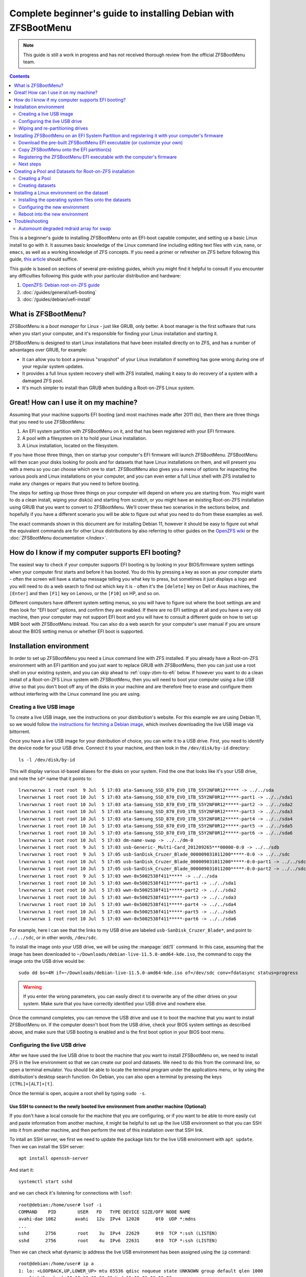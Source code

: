 Complete beginner's guide to installing Debian with ZFSBootMenu
===============================================================

.. note::

  This guide is still a work in progress and has not received thorough review from the official ZFSBootMenu team.

.. contents:: Contents
  :depth: 2
  :local:
  :backlinks: none

This is a beginner's guide to installing ZFSBootMenu onto an EFI-boot capable computer, and setting up a basic Linux
install to go with it. It assumes basic knowledge of the Linux command line including editing text files with ``vim``,
``nano``, or ``emacs``, as well as a working knowledge of ZFS concepts. If you need a primer or refresher on ZFS before
following this guide, `this article
<https://arstechnica.com/information-technology/2020/05/zfs-101-understanding-zfs-storage-and-performance/>`_
should suffice.

This guide is based on sections of several pre-existing guides, which you might find it helpful to consult if you
encounter any difficulties following this guide with your particular distribution and hardware:

1. `OpenZFS: Debian root-on-ZFS guide
   <https://openzfs.github.io/openzfs-docs/Getting%20Started/Debian/Debian%20Bullseye%20Root%20on%20ZFS.html>`_
2. :doc:`/guides/general/uefi-booting`
3. :doc:`/guides/debian/uefi-install`

What is ZFSBootMenu?
--------------------

ZFSBootMenu is a *boot manager* for Linux - just like GRUB, only better. A boot manager is the first software that runs
when you start your computer, and it's responsible for finding your Linux installation and starting it. 

ZFSBootMenu is designed to start Linux installations that have been installed directly on to ZFS, and has a number of
advantages over GRUB, for example:

* It can allow you to boot a previous "snapshot" of your Linux installation if something has gone wrong during one of
  your regular system updates.
* It provides a full linux system recovery shell with ZFS installed, making it easy to do recovery of a system with a
  damaged ZFS pool.
* It's much simpler to install than GRUB when building a Root-on-ZFS Linux system.

Great! How can I use it on my machine?
--------------------------------------

Assuming that your machine supports EFI booting (and most machines made after 2011 do), then there are three things that
you need to use ZFSBootMenu:

1. An EFI system partition with ZFSBootMenu on it, and that has been registered with your EFI firmware.
2. A pool with a filesystem on it to hold your Linux installation.
3. A Linux installation, located on the filesystem.

If you have those three things, then on startup your computer's EFI firmware will launch ZFSBootMenu. ZFSBootMenu will
then scan your disks looking for pools and for datasets that have Linux installations on them, and will present you with
a menu so you can choose which one to start. ZFSBootMenu also gives you a menu of options for inspecting the various
pools and Linux installations on your computer, and you can even enter a full Linux shell with ZFS installed to make any
changes or repairs that you need to before booting.

The steps for setting up those three things on your computer will depend on where you are starting from. You might want
to do a clean install, wiping your disk(s) and starting from scratch, or you might have an existing Root-on-ZFS
installation using GRUB that you want to convert to ZFSBootMenu. We'll cover these two scenarios in the sections below,
and hopefully if you have a different scenario you will be able to figure out what you need to do from these examples as
well.

The exact commands shown in this document are for installing Debian 11, however it should be easy to figure out what the
equivalent commands are for other Linux distributions by also referring to other guides on the
`OpenZFS wiki <https://openzfs.github.io/openzfs-docs/Getting%20Started/index.html>`_ or the
:doc:`ZFSBootMenu documentation </index>`.

How do I know if my computer supports EFI booting?
--------------------------------------------------

The easiest way to check if your computer supports EFI booting is by looking in your BIOS/firmware system settings when
your computer first starts and before it has booted. You do this by pressing a key as soon as your computer starts -
often the screen will have a startup message telling you what key to press, but sometimes it just displays a logo and
you will need to do a web search to find out which key it is - often it's the ``[delete]`` key on Dell or Asus machines,
the ``[Enter]`` and then ``[F1]`` key on Lenovo, or the ``[F10]`` on HP, and so on.

Different computers have different system setting menus, so you will have to figure out where the boot settings are and
then look for "EFI boot" options, and confirm they are enabled. If there are no EFI settings at all and you have a very
old machine, then your computer may not support EFI boot and you will have to consult a different guide on how to set up
MBR boot with ZFSBootMenu instead. You can also do a web search for your computer's user manual if you are unsure about
the BIOS setting menus or whether EFI boot is supported.

Installation environment
------------------------

In order to set up ZFSBootMenu you need a Linux command line with ZFS installed. If you already have a Root-on-ZFS
environment with an EFI partition and you just want to replace GRUB with ZFSBootMenu, then you can just use a root shell
on your existing system, and you can skip ahead to :ref:`copy-zbm-to-efi` below. If however you want to do a clean
install of a Root-on-ZFS Linux system with ZFSBootMenu, then you will need to boot your computer using a *live USB
drive* so that you don't boot off any of the disks in your machine and are therefore free to erase and configure them
without interfering with the Linux command line you are using.

Creating a live USB image
~~~~~~~~~~~~~~~~~~~~~~~~~

To create a live USB image, see the instructions on your distribution's website. For this example we are using Debian
11, so we would follow `the instructions for fetching a Debian image <https://www.debian.org/CD/live/>`_, which involves
downloading the live USB image via bittorrent.

Once you have a live USB image for your distribution of choice, you can write it to a USB drive. First, you need to
identify the device node for your USB drive. Connect it to your machine, and then look in the ``/dev/disk/by-id``
directory::

  ls -l /dev/disk/by-id

This will display various id-based aliases for the disks on your system. Find the one that looks like it's your USB
drive, and note the ``sd*`` name that it points to::

  lrwxrwxrwx 1 root root  9 Jul  5 17:03 ata-Samsung_SSD_870_EVO_1TB_S5Y2NF0R12***** -> ../../sda
  lrwxrwxrwx 1 root root 10 Jul  5 17:03 ata-Samsung_SSD_870_EVO_1TB_S5Y2NF0R12*****-part1 -> ../../sda1
  lrwxrwxrwx 1 root root 10 Jul  5 17:03 ata-Samsung_SSD_870_EVO_1TB_S5Y2NF0R12*****-part2 -> ../../sda2
  lrwxrwxrwx 1 root root 10 Jul  5 17:03 ata-Samsung_SSD_870_EVO_1TB_S5Y2NF0R12*****-part3 -> ../../sda3
  lrwxrwxrwx 1 root root 10 Jul  5 17:03 ata-Samsung_SSD_870_EVO_1TB_S5Y2NF0R12*****-part4 -> ../../sda4
  lrwxrwxrwx 1 root root 10 Jul  5 17:03 ata-Samsung_SSD_870_EVO_1TB_S5Y2NF0R12*****-part5 -> ../../sda5
  lrwxrwxrwx 1 root root 10 Jul  5 17:03 ata-Samsung_SSD_870_EVO_1TB_S5Y2NF0R12*****-part6 -> ../../sda6
  lrwxrwxrwx 1 root root 10 Jul  5 17:03 dm-name-swap -> ../../dm-0
  lrwxrwxrwx 1 root root  9 Jul  5 17:03 usb-Generic-_Multi-Card_201209265***00000-0:0 -> ../../sdb
  lrwxrwxrwx 1 root root  9 Jul  5 17:05 usb-SanDisk_Cruzer_Blade_000009031011200*****-0:0 -> ../../sdc
  lrwxrwxrwx 1 root root 10 Jul  5 17:05 usb-SanDisk_Cruzer_Blade_000009031011200*****-0:0-part1 -> ../../sdc1
  lrwxrwxrwx 1 root root 10 Jul  5 17:05 usb-SanDisk_Cruzer_Blade_000009031011200*****-0:0-part2 -> ../../sdc2
  lrwxrwxrwx 1 root root  9 Jul  5 17:03 wwn-0x5002538f411***** -> ../../sda
  lrwxrwxrwx 1 root root 10 Jul  5 17:03 wwn-0x5002538f411*****-part1 -> ../../sda1
  lrwxrwxrwx 1 root root 10 Jul  5 17:03 wwn-0x5002538f411*****-part2 -> ../../sda2
  lrwxrwxrwx 1 root root 10 Jul  5 17:03 wwn-0x5002538f411*****-part3 -> ../../sda3
  lrwxrwxrwx 1 root root 10 Jul  5 17:03 wwn-0x5002538f411*****-part4 -> ../../sda4
  lrwxrwxrwx 1 root root 10 Jul  5 17:03 wwn-0x5002538f411*****-part5 -> ../../sda5
  lrwxrwxrwx 1 root root 10 Jul  5 17:03 wwn-0x5002538f411*****-part6 -> ../../sda6

For example, here I can see that the links to my USB drive are labeled ``usb-SanDisk_Cruzer_Blade*``, and point to
``../../sdc``, or in other words, ``/dev/sdc``.

To install the image onto your USB drive, we will be using the :manpage:`dd(1)` command. In this case, assuming that
the image has been downloaded to ``~/Downloads/debian-live-11.5.0-amd64-kde.iso``, the command to copy the image onto
the USB drive would be::

  sudo dd bs=4M if=~/Downloads/debian-live-11.5.0-amd64-kde.iso of=/dev/sdc conv=fdatasync status=progress

.. warning::

  If you enter the wrong parameters, you can easily direct it to overwrite any of the other drives on your system. Make
  sure that you have correctly identified your USB drive and nowhere else.

Once the command completes, you can remove the USB drive and use it to boot the machine that you want to install
ZFSBootMenu on. If the computer doesn't boot from the USB drive, check your BIOS system settings as described above, and
make sure that USB booting is enabled and is the first boot option in your BIOS boot menu.

.. _config-live-usb:

Configuring the live USB drive
~~~~~~~~~~~~~~~~~~~~~~~~~~~~~~

After we have used the live USB drive to boot the machine that you want to install ZFSBootMenu on, we need to install
ZFS in the live environment so that we can create our pool and datasets. We need to do this from the command line, so
open a terminal emulator. You should be able to locate the terminal program under the applications menu, or by using the
distribution's desktop search function. On Debian, you can also open a terminal by pressing the keys
``[CTRL]+[ALT]+[t]``.

Once the termial is open, acquire a root shell by typing ``sudo -s``.

Use SSH to connect to the newly booted live environment from another machine (Optional)
^^^^^^^^^^^^^^^^^^^^^^^^^^^^^^^^^^^^^^^^^^^^^^^^^^^^^^^^^^^^^^^^^^^^^^^^^^^^^^^^^^^^^^^

If you don't have a local console for the machine that you are configuring, or if you want to be able to more easily cut
and paste information from another machine, it might be helpful to set up the live USB environment so that you can SSH
into it from another machine, and then perform the rest of this installation over that SSH link.

To intall an SSH server, we first we need to update the package lists for the live USB environment with ``apt update``.
Then we can install the SSH server::

  apt install openssh-server

And start it::

  systemctl start sshd

and we can check it's listening for connections with ``lsof``::

  root@debian:/home/user# lsof -i
  COMMAND    PID        USER   FD   TYPE DEVICE SIZE/OFF NODE NAME
  avahi-dae 1062       avahi   12u  IPv4  12020      0t0  UDP *:mdns
  ...
  sshd      2756        root    3u  IPv4  22629      0t0  TCP *:ssh (LISTEN)
  sshd      2756        root    4u  IPv6  22631      0t0  TCP *:ssh (LISTEN)

Then we can check what dynamic ip address the live USB environment has been assigned using the ``ip`` command::

  root@debian:/home/user# ip a
  1: lo: <LOOPBACK,UP,LOWER_UP> mtu 65536 qdisc noqueue state UNKNOWN group default qlen 1000
      link/loopback 00:00:00:00:00:00 brd 00:00:00:00:00:00
      inet 127.0.0.1/8 scope host lo
         valid_lft forever preferred_lft forever
      inet6 ::1/128 scope host 
         valid_lft forever preferred_lft forever
  2: ens2f0: <NO-CARRIER,BROADCAST,MULTICAST,UP> mtu 1500 qdisc mq state DOWN group default qlen 1000
      link/ether 3c:a8:2a:e4:a5:68 brd ff:ff:ff:ff:ff:ff
      altname enp2s0f0
  3: ens2f1: <NO-CARRIER,BROADCAST,MULTICAST,UP> mtu 1500 qdisc mq state DOWN group default qlen 1000
      link/ether 3c:a8:2a:e4:a5:69 brd ff:ff:ff:ff:ff:ff
      altname enp2s0f1
  4: ens2f2: <NO-CARRIER,BROADCAST,MULTICAST,UP> mtu 1500 qdisc mq state DOWN group default qlen 1000
      link/ether 3c:a8:2a:e4:a5:6a brd ff:ff:ff:ff:ff:ff
      altname enp2s0f2
  5: ens2f3: <NO-CARRIER,BROADCAST,MULTICAST,UP> mtu 1500 qdisc mq state DOWN group default qlen 1000
      link/ether 3c:a8:2a:e4:a5:6b brd ff:ff:ff:ff:ff:ff
      altname enp2s0f3
  6: eno1: <BROADCAST,MULTICAST,UP,LOWER_UP> mtu 1500 qdisc pfifo_fast state UP group default qlen 1000
      link/ether 4c:cc:6a:32:40:00 brd ff:ff:ff:ff:ff:ff
      altname enp0s31f6
      inet 10.0.0.192/24 brd 10.0.0.255 scope global dynamic noprefixroute eno1
         valid_lft 358sec preferred_lft 358sec
      inet6 fe80::fc9d:432b:ed59:f633/64 scope link noprefixroute 
         valid_lft forever preferred_lft forever

Here we can see that on our test machine, entry number 6 in the interface list has been assigned an inet address of
``10.0.0.192`` which we can use to connect from another machine via ssh.

On the Debian Bullseye live USB we are using for these examples, the username for the ssh connection is ``user`` and the
password is ``live``. Use the ip address of the live environment, along with this username and password to ssh from
another machine back into the machine that you are installing ZFSBootMenu on. Once you have connected, you then need to
run ``sudo -s`` again to switch to the root user in the ssh session.

.. _install-zfs-debootstrap:

Install ZFS and Debootstrap in the live environment
^^^^^^^^^^^^^^^^^^^^^^^^^^^^^^^^^^^^^^^^^^^^^^^^^^^

Before we install ZFS, we can optionally edit the live environment's package sources to ensure that we get the latest
stable version of ZFS. Since we are using Debian 11, we're going to add the ``backports`` repository so that we can get
ZFS 2.1.5. To enable this, edit the file ``/etc/apt/sources.list`` to contain only the followng lines::

  deb http://deb.debian.org/debian/ bullseye main contrib
  deb http://deb.debian.org/debian/ bullseye-backports main contrib

Then update package lists::

  apt update

If you are using a live USB that has a GNOME desktop, then you need to prevent automounting of the filesystems we are
going to be working on. This command needs to be run from that desktop, and can't be run over ssh (unless you have also
set up X11 forwarding, which we won't cover in this guide)::

  gsettings set org.gnome.desktop.media-handling automount false

The command should return silently without any error message if run from the live USB terminal application.

Now we are ready to install ZFS and the other utilities we are going to need. On Debian, we do this with apt, and use
the ``-t`` flag to specify the backports repository::

  apt install -t bullseye-backports --yes debootstrap gdisk zfsutils-linux

You can ignore any error messages about ``invoke-rc.d: policy-rc.d denied execution of start`` or
``/usr/sbin/policy-rc.d returned 101, not running 'start zfs-zed.service'``, as these are not important for the live USB
environment.

.. note::

  live USB drives do not save any configuration changes. If at any time you reboot or shut down your computer during
  this installation process, you will need to re-do the steps in this section (:ref:`config-live-usb`) every time once
  your machine has booted into the live environment. Don't worry if you forget though - you will notice immediately when
  the commands you need to run are missing!

Now that we are in a live environment with ZFS and the other tools we need installed, we can start configuring the
drives in your machine. If your drives are already correctly configured and you just want to install ZFSBootMenu into
your existing EFI partition(s), then you should skip ahead to :ref:`installing-zbm` below. Otherwise, if you want to do
a clean install of both ZFSBootMenu and a ZFS-on-Root Linux installation, then you need to wipe the disks to remove any
existing configuraton and then re-partition them, as outlined next in :ref:`partitioning-drives`.

.. _partitioning-drives:

Wiping and re-partitioning drives
~~~~~~~~~~~~~~~~~~~~~~~~~~~~~~~~~

.. danger::

  This will overwrite everything on the drives! Make sure there is no data on them that you want to keep!

The pool for your root dataset can be as simple or as complex as you like. Presumably anyone reading this guide is doing
so because they are already familiar with ZFS and would now like to "ZFS all the things" by putting their root
filesystem on ZFS and using ZFSBootMenu to take full advantage of its capabilites for snapshots, rollbacks, and clones.
This means that you may already have a clear vision for how you would like to partition your various storage devices and
arrange them into VDEVs and allocate cache, log, and special devices. This section of the guide shows how to set up a
single-mirror pool while leaving some space for swap, but don't be restricted by this - if you know what you would like
your pool to look like on your particular hardware, then go for it - feel free to modify the commands below to suit your
particular environment.

For this test machine we would like to use a 512MiB EFI partition. Also this machine has 32 GiB of RAM, and we would
therefore like to reserve 64 GiB (i.e. 65536 MiB) of each disk for use as mirrored swap. We would also like to follow
the ZFS convention of leaving another 8 MiB free at the end of each disk to allow for any size difference when replacing
a failed drive with an obstentiably "same sized" one that turns out not to be quite exactly the same size after all.
Apart from these 65544 MiB and the 512 MiB we used for the EFI partitions, we would like to use the entire rest of each
disk for our zpool.

We are going to clear both disks, then create all the partitions we will need before installing anything onto them.
Doing things in this order is important - if any partitions of the disks already had mounted filesystems on them when we
created a new partition, then the kernel would be unable to re-load the partition table into memory and things would get
confusing very quickly!

Creating aliases for the disks
^^^^^^^^^^^^^^^^^^^^^^^^^^^^^^

The first thing to do is to identify your drives and set up some shorthand names for them that we can use to save on
typing. Because we are going to be using ZFS, we want to work with drive IDs and GPT partition labels rather than drive
letters like ``/dev/sda``, because IDs and partition labels are consistent across reboots, and when used correctly can
make it much easier to identify which physical drive you need to replace if one fails. 

List the IDs of the drives on your machine::

  ls -l /dev/disk/by-id

This will show a list of ID aliases for your drives. Here is some example output from our test machine::

  root@debian:~$ ls -l /dev/disk/by-id
  total 0
  lrwxrwxrwx 1 root root  9 Jul 11 01:14 ata-Samsung_SSD_870_EVO_1TB_S5Y2NF0****124A -> ../../sda
  lrwxrwxrwx 1 root root 10 Jul 11 01:14 ata-Samsung_SSD_870_EVO_1TB_S5Y2NF0****124A-part1 -> ../../sda1
  lrwxrwxrwx 1 root root 10 Jul 11 01:14 ata-Samsung_SSD_870_EVO_1TB_S5Y2NF0****124A-part2 -> ../../sda2
  lrwxrwxrwx 1 root root 10 Jul 11 01:14 ata-Samsung_SSD_870_EVO_1TB_S5Y2NF0****124A-part3 -> ../../sda3
  lrwxrwxrwx 1 root root 10 Jul 11 01:14 ata-Samsung_SSD_870_EVO_1TB_S5Y2NF0****124A-part4 -> ../../sda4
  lrwxrwxrwx 1 root root 10 Jul 11 01:14 ata-Samsung_SSD_870_EVO_1TB_S5Y2NF0****124A-part5 -> ../../sda5
  lrwxrwxrwx 1 root root 10 Jul 11 01:14 ata-Samsung_SSD_870_EVO_1TB_S5Y2NF0****124A-part6 -> ../../sda6
  lrwxrwxrwx 1 root root 11 Jul 11 01:14 md-name-workstation:0 -> ../../md127
  lrwxrwxrwx 1 root root 11 Jul 11 01:14 md-uuid-d0211bcf:072ed587:f40118a0:2a5f0618 -> ../../md127
  lrwxrwxrwx 1 root root 13 Jul 11 01:14 nvme-eui.00000000000000000026b768****3665 -> ../../nvme0n1
  lrwxrwxrwx 1 root root 15 Jul 11 01:14 nvme-eui.00000000000000000026b768****3665-part1 -> ../../nvme0n1p1
  lrwxrwxrwx 1 root root 15 Jul 11 01:14 nvme-eui.00000000000000000026b768****3665-part2 -> ../../nvme0n1p2
  lrwxrwxrwx 1 root root 15 Jul 11 01:14 nvme-eui.00000000000000000026b768****3665-part3 -> ../../nvme0n1p3
  lrwxrwxrwx 1 root root 15 Jul 11 01:14 nvme-eui.00000000000000000026b768****3665-part4 -> ../../nvme0n1p4
  lrwxrwxrwx 1 root root 15 Jul 11 01:14 nvme-eui.00000000000000000026b768****3665-part5 -> ../../nvme0n1p5
  lrwxrwxrwx 1 root root 15 Jul 11 01:14 nvme-eui.00000000000000000026b768****3665-part6 -> ../../nvme0n1p6
  lrwxrwxrwx 1 root root 13 Jul 11 01:14 nvme-KINGSTON_SNVS1000GB_50026B76****5366 -> ../../nvme0n1
  lrwxrwxrwx 1 root root 15 Jul 11 01:14 nvme-KINGSTON_SNVS1000GB_50026B76****5366-part1 -> ../../nvme0n1p1
  lrwxrwxrwx 1 root root 15 Jul 11 01:14 nvme-KINGSTON_SNVS1000GB_50026B76****5366-part2 -> ../../nvme0n1p2
  lrwxrwxrwx 1 root root 15 Jul 11 01:14 nvme-KINGSTON_SNVS1000GB_50026B76****5366-part3 -> ../../nvme0n1p3
  lrwxrwxrwx 1 root root 15 Jul 11 01:14 nvme-KINGSTON_SNVS1000GB_50026B76****5366-part4 -> ../../nvme0n1p4
  lrwxrwxrwx 1 root root 15 Jul 11 01:14 nvme-KINGSTON_SNVS1000GB_50026B76****5366-part5 -> ../../nvme0n1p5
  lrwxrwxrwx 1 root root 15 Jul 11 01:14 nvme-KINGSTON_SNVS1000GB_50026B76****5366-part6 -> ../../nvme0n1p6
  lrwxrwxrwx 1 root root  9 Jul 11 01:14 usb-Generic-_Multi-Card_20120926571200000-0:0 -> ../../sdc
  lrwxrwxrwx 1 root root  9 Jul 11 01:14 usb-SanDisk_Cruzer_Blade_000009031011****1653-0:0 -> ../../sdb
  lrwxrwxrwx 1 root root 10 Jul 11 01:14 usb-SanDisk_Cruzer_Blade_000009031011****1653-0:0-part1 -> ../../sdb1
  lrwxrwxrwx 1 root root 10 Jul 11 01:14 usb-SanDisk_Cruzer_Blade_000009031011****1653-0:0-part2 -> ../../sdb2
  lrwxrwxrwx 1 root root  9 Jul 11 01:14 wwn-0x5002538f4112d30f -> ../../sda
  lrwxrwxrwx 1 root root 10 Jul 11 01:14 wwn-0x5002538f4112d30f-part1 -> ../../sda1
  lrwxrwxrwx 1 root root 10 Jul 11 01:14 wwn-0x5002538f4112d30f-part2 -> ../../sda2
  lrwxrwxrwx 1 root root 10 Jul 11 01:14 wwn-0x5002538f4112d30f-part3 -> ../../sda3
  lrwxrwxrwx 1 root root 10 Jul 11 01:14 wwn-0x5002538f4112d30f-part4 -> ../../sda4
  lrwxrwxrwx 1 root root 10 Jul 11 01:14 wwn-0x5002538f4112d30f-part5 -> ../../sda5
  lrwxrwxrwx 1 root root 10 Jul 11 01:14 wwn-0x5002538f4112d30f-part6 -> ../../sda6

Here we can see:

1. our install USB stick ``/dev/sdb``,  which is also shown as ``usb-SanDisk_Cruzer_Blade...``, and that has two
   partitions on it (``-part1`` and ``-part2``)
2. a built-in card reader device ``/dev/sdc``, which is also shown as ``usb-Generic-_Multi-Card...``
3. an mdraid array ``/dev/md127``, which is also shown as ``md-name-workstation:0`` and also shown as
   ``md-uuid-d0211b...``
4. a SATA SSD ``/dev/sda`` which is also shown as ``ata-Samsung_SSD_870_EVO_1TB`` and also shown as
   ``wwn-0x5002538f4112d30f``, and that has six partitions on it already (``-part1`` through ``-part6``)
5. an NVMe SSD ``/dev/nvme0n1`` which is also shown as ``nvme-KINGSTON_SNVS1000GB...`` and also shown as
   ``nvme-eui.00000000000000000026b768...``, and that also has six partitions on it (``-part1`` through ``-part6``)

Since most ZFS users want to set up some sort of redundancy for their drives, we're going to set this machine up with
the two SSDs in a mirror, and put ZFSBootMenu on both of them, so that the machine will still boot even if one of the
drives fails. Before doing this though, we want to create shorthand variables so we can refer to the SSDs with less
typing::

  disk1=/dev/disk/by-id/ata-Samsung_SSD_870_EVO_1TB_S5Y2NF0****124A
  disk2=/dev/disk/by-id/nvme-KINGSTON_SNVS1000GB_50026B76****5366

(you should of course change the drive IDs above to match your own drives)

Here we are using the ID of the whole disk, rather than one of the partition IDs that have ``-part*`` at the end. We are
also using the serial-number based IDs rather than the GUID based ``wwn`` or ``nvme-eui`` IDs, since these IDs are
easier to map to the physical drive labels when trying to find a particular physical drive inside your computer case.

Removing any previous configuration from disks
^^^^^^^^^^^^^^^^^^^^^^^^^^^^^^^^^^^^^^^^^^^^^^

Now that we have identified the disks we want to use and created shorthand variables for them, we need to remove any
existing configuration from them. Depending on what your disks have been used for, this might consist of swap
partitions, mdraid arrays, or labels from previous ZFS configurations. 

The first thing to do is to disable any swap partitions that might have been mounted by the live USB environment::

  swapoff --all

The next thing to do is to see if any disks have been used for ``mdraid`` arrays. On our test machine, we saw above that
``ls -l /dev/disk/by-id`` showed an mdraid device ``md127``. Another way to check for mdraid devices is by looking in
the ``/proc/mdstat`` file. On this test machine, its contents are::

  root@debian:/home/user# cat /proc/mdstat
  Personalities : [raid1] [linear] [multipath] [raid0] [raid6] [raid5] [raid4] [raid10] 
  md127 : active (auto-read-only) raid1 sda2[1] nvme0n1p2[0]
        67042304 blocks super 1.2 [2/2] [UU]

  unused devices: <none>

Here we can see that ``/dev/md127`` is a RAID-1 device made out of the partitions ``/dev/sda2`` and ``/dev/nvme0n1p2``.

We need to remove this array before continuing. We first need to make sure the ``mdadm`` tool is installed::

  apt install --yes mdadm

Then we can stop the mdraid array::

  mdadm --stop /dev/md127

and it should report the array has stopped::

  mdadm: stopped /dev/md127

You can confirm this with ``ls -l /dev/disk/by-id`` again if you want to. Now that the array is stopped, we can destroy
it on each of the partitions. For convenience we can just use the ``/dev/sd*`` style names from ``/proc/mdstat``::

  mdadm --zero-superblock --force /dev/sda2
  mdadm --zero-superblock --force /dev/nvme0n1p2

These commands always completes silently, so you should check the results with ``cat /proc/mdstat`` to make sure you
removed the superblocks from the right partitions::

  root@debian:/home/user# cat /proc/mdstat
  Personalities : [raid1] [linear] [multipath] [raid0] [raid6] [raid5] [raid4] [raid10] 
  unused devices: <none>

The last thing we need to do is clear any ZFS labels that are associated with either whole disk::

  zpool labelclear -f $disk1
  zpool labelclear -f $disk2

You will receive a ``failed to clear label`` message if the disks have not been used directly as VDEVs in a previous
zpool.

Wipe the partition tables
^^^^^^^^^^^^^^^^^^^^^^^^^

Now we have dealt with swap and mdraid, we can use the :manpage:`sgdisk(8)` command to wipe the partition tables on
the disks::

  sgdisk --zap-all $disk1
  sgdisk --zap-all $disk2

This should report that the partitions have been destroyed::

  root@debian:/home/user# sgdisk --zap-all $disk1
  GPT data structures destroyed! You may now partition the disk using fdisk or other utilities.
  root@debian:/home/user# sgdisk --zap-all $disk2
  GPT data structures destroyed! You may now partition the disk using fdisk or other utilities.

Create EFI Partitions
^^^^^^^^^^^^^^^^^^^^^

Now we can create a new EFI partition on each of the disks with :manpage:`sgdisk(8)`. We do this with the following
commands::

  sgdisk -n1:1M:+512M -t1:EF00 -c1:"EFI-0-SATA" $disk1
  sgdisk -n1:1M:+512M -t1:EF00 -c1:"EFI-1-NVMe" $disk2

The names used here are chosen to make it easy to understand the purpose of the partition, and also to identify the
physical drive the partition is on. These are EFI System Partitions, so the names start with ``EFI-0`` and ``EFI-1``,
respectively. The last part of the name, ``SATA`` or ``NVMe``, is intended to make it easy to find the physical drive
that the partition is on. When looking inside the computer case, the most obvious difference between the two drives is
that one is a 2.5-inch SATA drive and the other is an M.2 NVMe drive on a PCIe adapter card. If both drives were of the
same type, it would make more sense to use another obvious feature like the brand name on the label (here Kingston or
Samsung), or if the drives were the same make and model, you could use the last 4 digits of the serial number instead
(124A or 5366 for these two drives).

The ``sgdisk`` commands may give some warnings about the empty partition table that we were left with after the
``sgdisk --zap-all`` command, but these can be ignored::

  Warning: Partition table header claims that the size of partition table
  entries is 0 bytes, but this program  supports only 128-byte entries.
  Adjusting accordingly, but partition table may be garbage.
  Warning: Partition table header claims that the size of partition table
  entries is 0 bytes, but this program  supports only 128-byte entries.
  Adjusting accordingly, but partition table may be garbage.
  Creating new GPT entries in memory.
  Setting name!
  partNum is 0
  The operation has completed successfully.
  Warning: Partition table header claims that the size of partition table
  entries is 0 bytes, but this program  supports only 128-byte entries.
  Adjusting accordingly, but partition table may be garbage.
  Warning: Partition table header claims that the size of partition table
  entries is 0 bytes, but this program  supports only 128-byte entries.
  Adjusting accordingly, but partition table may be garbage.
  Creating new GPT entries in memory.
  Setting name!
  partNum is 0
  The operation has completed successfully.

If you want, you can see the named partitions in ``/dev/disk/by-partlabel``::

  root@debian:/home/user# ls -l /dev/disk/by-partlabel
  total 0
  lrwxrwxrwx 1 root root 10 Jul 12 04:41 EFI-0-SATA -> ../../sda1
  lrwxrwxrwx 1 root root 15 Jul 12 04:37 EFI-1-NVMe -> ../../nvme0n1p1

Create ZPool Partitions
^^^^^^^^^^^^^^^^^^^^^^^

Now we can create the ZPool partitions. The :manpage:`sgdisk(8)` commands to create the partitions for the pool are::

  sgdisk -n2:0:-65544M -t2:BF00 -c 2:"Root-0-SATA" $disk1
  sgdisk -n2:0:-65544M -t2:BF00 -c 2:"Root-1-NVMe" $disk2

This time we are not operating on an empty partition table, so ``sgdisk`` should complete the operations without any
warnings::

  Setting name!
  partNum is 1
  The operation has completed successfully.
  Setting name!
  partNum is 1
  The operation has completed successfully.

Once again you can check the result in ``/dev/disk/by-partlabel`` if you want:

  root@debian:/home/user# ls -l /dev/disk/by-partlabel/
  total 0
  lrwxrwxrwx 1 root root 10 Jul 12 04:50 EFI-0-SATA -> ../../sda1
  lrwxrwxrwx 1 root root 15 Jul 12 04:52 EFI-1-NVMe -> ../../nvme0n1p1
  lrwxrwxrwx 1 root root 10 Jul 12 04:50 Root-0-SATA -> ../../sda2
  lrwxrwxrwx 1 root root 15 Jul 12 04:52 Root-1-NVMe -> ../../nvme0n1p2


Create Swap Partitions
^^^^^^^^^^^^^^^^^^^^^^

Now we can create the swap partitions::

  sgdisk -n3:0:+64G -t3:8200 -c 3:"Swap-0-SATA" $disk1
  sgdisk -n3:0:+64G -t3:8200 -c 3:"Swap-1-NVMe" $disk2

We are not operating on an empty partition table, so sgdisk should complete the operations without any warnings::

  Setting name!
  partNum is 2
  The operation has completed successfully.
  Setting name!
  partNum is 2
  The operation has completed successfully.

Then we can check the result in ``/dev/disk/by-partlabel``::

  root@test-machine:~# ls -l /dev/disk/by-partlabel/
  total 0
  lrwxrwxrwx 1 root root 10 Aug 26 13:29 EFI-0-SATA -> ../../sda1
  lrwxrwxrwx 1 root root 15 Aug 26 13:29 EFI-1-NVMe -> ../../nvme0n1p1
  lrwxrwxrwx 1 root root 10 Aug 26 13:29 Root-0-SATA -> ../../sda2
  lrwxrwxrwx 1 root root 15 Aug 26 13:29 Root-1-NVMe -> ../../nvme0n1p2
  lrwxrwxrwx 1 root root 10 Aug 26 13:29 Swap-0-SATA -> ../../sda3
  lrwxrwxrwx 1 root root 15 Aug 26 13:29 Swap-1-NVMe -> ../../nvme0n1p3

Clear any ZFS labels from re-used disks
^^^^^^^^^^^^^^^^^^^^^^^^^^^^^^^^^^^^^^^

If your disks have previously been used for another installation that had the same partition sizes and used ZFS, then
there is a chance that the ZFS labels from that old system will still be on disk and will be coincidentally located at
the correct positions to mark your new partitions as being part of an old and now non-existent ZPool. This is definitely
the case on our test machine, as it has been used to test this guide multiple times, and the partitions have been
created at the same locations on disk each time.

The commands to clear any ZFS labels from our new partitions are::

  zpool labelclear -f /dev/disk/by-partlabel/EFI-0-SATA
  zpool labelclear -f /dev/disk/by-partlabel/EFI-1-NVMe
  zpool labelclear -f /dev/disk/by-partlabel/Root-0-SATA
  zpool labelclear -f /dev/disk/by-partlabel/Root-1-NVMe
  zpool labelclear -f /dev/disk/by-partlabel/Swap-0-SATA
  zpool labelclear -f /dev/disk/by-partlabel/Swap-1-NVMe

You will receive a ``failed to clear label`` message for the partitions that do not coincidentally have ZFS label
information on them.

.. _installing-zbm:

Installing ZFSBootMenu on an EFI System Partition and registering it with your computer's firmware
--------------------------------------------------------------------------------------------------

Download the pre-built ZFSBootMenu EFI executable (or customize your own)
~~~~~~~~~~~~~~~~~~~~~~~~~~~~~~~~~~~~~~~~~~~~~~~~~~~~~~~~~~~~~~~~~~~~~~~~~

Once you have your EFI System partitions set up, you can install ZFSBootMenu EFI executables on them. The ZFSBootMenu
project provides a pre-built image that you can download, or alternatively you may want to :doc:`build your own image
</guides/general/container-building>`. Building your own image allows you to configure things like remote access, so you
can connect to ZFSBootMenu on a remote machine as it boots, and enter a decryption password or fix boot errors or
perform rollbacks without having to worry about obtaining a remote console via IPMI or remote KVM.

For this guide we are just going to download and install the pre-built image. 

If you are performing the install via the graphical desktop of the Live USB, then launch a web browser and go to the
`ZFSBootMenu release page <https://github.com/zbm-dev/zfsbootmenu/releases>`_ and scroll down to the "Assets" section
for the latest version of ZFSBootMenu, and choose the binary file you want to use. In most cases, this will be the
"release vmlinuz x86_64" one that ends in .EFI, which at the time of writing is
``zfsbootmenu-release-vmlinuz-x86_64-v2.0.0.EFI``. Click on the link to save the file.

Alternatively, if you have been using SSH to do the install, then instead you might want to visit the download site
above from your desktop machine, identify the file you need and copy its location, and then go back to your SSH terminal
and use ``wget`` or ``curl`` to download the file directly in to the live environment.

Optionally, there are instructions on `how to verify the checksum of the downloaded file
<https://github.com/zbm-dev/zfsbootmenu#signature-verification-and-prebuilt-efi-executables>`_.

.. _copy-zbm-to-efi:

Copy ZFSBootMenu onto the EFI partition(s)
~~~~~~~~~~~~~~~~~~~~~~~~~~~~~~~~~~~~~~~~~~

Now we need to create FAT32 filesystems on the EFI partitions that we created above. To do this we need the
:manpage:`mkdosfs(8)` command which, in the case of Debian 11, is already on the live USB; if you are using a different
live environment, you may need to install it. The package you will need is probably called something like
``dosfstools``. The commands for our test machine are::

  mkdosfs -F 32 -s 1 -n EFI /dev/disk/by-partlabel/EFI-0-SATA
  mkdosfs -F 32 -s 1 -n EFI /dev/disk/by-partlabel/EFI-1-NVMe

The ``mkdosfs`` commands should report that the filesystem creation was successful::

  mkfs.fat 4.2 (2021-01-31)
  mkfs.fat 4.2 (2021-01-31)

Now we can make some temporary directories and mount the new filesystems to them::

  mkdir /tmp/efi0
  mkdir /tmp/efi1

  mount /dev/disk/by-partlabel/EFI-0-SATA /tmp/efi0
  mount /dev/disk/by-partlabel/EFI-1-NVMe /tmp/efi1

Then we can copy the EFI executable we downloaded onto the EFI filesystems::

  cp /home/user/Downloads/zfsbootmenu-release-vmlinuz-x86_64-v2.0.0.EFI /tmp/efi0/
  cp /home/user/Downloads/zfsbootmenu-release-vmlinuz-x86_64-v2.0.0.EFI /tmp/efi1/

Registering the ZFSBootMenu EFI executable with the computer's firmware
~~~~~~~~~~~~~~~~~~~~~~~~~~~~~~~~~~~~~~~~~~~~~~~~~~~~~~~~~~~~~~~~~~~~~~~

Now that we have our EFI partitions with ZFSBootMenu, we need to register them with the computer's firmware. To do this
we need to install the :manpage:`efibootmgr(8)` utility. On Debian 11 the command to do this is::

  apt install efibootmgr

Before we register any new EFI boot options with the computer's firmware, we should check to see what old options are
already registered and remove any that we don't need. Running ``efibootmgr`` with no arguments will show a list of
already configured EFI boot options and the order in which the computer will try them at startup::

  efibootmgr

At this point, you might see an error if the computer has been booted in Legacy (MBR) mode::

  EFI variables are not supported on this system.

If this is the case, you will need to restart your computer and change the boot settings in BIOS. You do this by
pressing a key as soon as your computer starts - often the screen will have a startup message telling you what key to
press, but sometimes it just displays a logo and you will need to do a web search to find out which key it is - often
it's the ``[delete]`` key on Dell or Asus machines, the ``[Enter]`` and then ``[F1]`` key on Lenovo, or the ``[F10]`` on
HP, and so on. Different computers have different BIOS system setting menus, so you will have to figure out where the
boot settings are and then look for EFI boot options, and confirm they are enabled. If there are no EFI settings at all
and you have a very old machine, then your computer may not support EFI boot and you will have to consult a different
guide on how to set up MBR boot with ZFSBootMenu instead. You can also do a web search for your computer's user manual
if you are unsure about the BIOS setting menus or whether EFI boot is supported.

This test machine has been booted in EFI mode, so instead of an error message, we see the list of existing boot options::

  root@debian:/home/user# efibootmgr
  BootCurrent: 0013
  Timeout: 1 seconds
  BootOrder: 0013,0012,000B,0014,0009,0001,0008
  Boot0001  ubuntu
  Boot0008  Generic Usb Device
  Boot0009  CD/DVD Device
  Boot000B  Samsung SSD 870 EVO 1TB
  Boot0012  KINGSTON SNVS1000GB
  Boot0013* UEFI: SanDisk, Partition 1
  Boot0014  SanDisk

here we can see that we have seven existing boot options. The ``BootCurrent`` value of 13 shows that we are currently
booted from option ``Boot0013``, which is ``UEFI: SanDisk, Partition 1``. There are a few entries in that list that we
want to keep, namely ``Generic Usb Device``, ``CD/DVD Device``, and of course the option we are booted into. Everything
else on that list is from previous installs of different operating systems, and we should remove them. We remove the
first entry using the ``-B`` option::

  efibootmgr -b 1 -B

This will remove the first boot option and re-display the list::

  root@debian:/home/user# efibootmgr -b 1 -B
  BootCurrent: 0013
  Timeout: 1 seconds
  BootOrder: 0013,0012,000B,0014,0009,0008
  Boot0008  Generic Usb Device
  Boot0009  CD/DVD Device
  Boot000B  Samsung SSD 870 EVO 1TB
  Boot0012  KINGSTON SNVS1000GB
  Boot0013* UEFI: SanDisk, Partition 1
  Boot0014  SanDisk

We can then remove the other options we don't want::

  efibootmgr -b B -B
  efibootmgr -b 12 -B
  efibootmgr -b 14 -B

And we will then be left with just the 3 existing options we want to preserve::

  root@debian:/home/user# efibootmgr -b 14 -B
  BootCurrent: 0013
  Timeout: 1 seconds
  BootOrder: 0013,0009,0008
  Boot0008  Generic Usb Device
  Boot0009  CD/DVD Device
  Boot0013* UEFI: SanDisk, Partition 1

Now we can add our new EFI partitions. We are going to identify them to the efibootmgr command using their current
``/dev/sd*`` and ``/dev/nvme*`` names, so let's look at the ``partlabel`` list to refresh our memory::

  ls -l /dev/disk/by-partlabel

We can see that the two drives we need are ``/dev/sda`` and ``/dev/nvme0n1``, and the the EFI partition is p1 on both of
them::

  lrwxrwxrwx 1 root root 10 Jul 17 21:24 EFI-0-SATA -> ../../sda1
  lrwxrwxrwx 1 root root 15 Jul 17 21:24 EFI-1-NVMe -> ../../nvme0n1p1

Therefore the commands to register our partitons with the computer's firmware are::

  efibootmgr -c -d /dev/sda -p 1 -L "ZFSBootMenu (SATA)" -l \\zfsbootmenu-release-vmlinuz-x86_64-v2.0.0.EFI
  efibootmgr -c -d /dev/nvme0n1 -p 1 -L "ZFSBootMenu (NVMe)" -l \\zfsbootmenu-release-vmlinuz-x86_64-v2.0.0.EFI

On our test machine, we can see that the new boot options have been created with ids 0 and 1, and that the ``BootOrder``
lists them as the first two options that the firmware will try to boot from on startup::

  BootCurrent: 0013
  Timeout: 1 seconds
  BootOrder: 0001,0000,0013,0009,0008
  Boot0000* ZFSBootMenu (SATA)
  Boot0001* ZFSBootMenu (NVMe)
  Boot0008  Generic Usb Device
  Boot0009  CD/DVD Device
  Boot0013* UEFI: SanDisk, Partition 1

This is not a good idea. If at some future point we want to boot from a live USB (``Boot0008``) again or from a DVD
(``Boot0009``), then just inserting the USB of DVD would not be enough, since these options are at the end of the
BootOrder list and the computer would boot to one of our new options before getting to them. To fix this, we can change
the BootOrder so that the computer will try the ZFSBootMenu EFI partitions only after trying removable media. To reorder
boot options, use the ``-o`` flag for ``efibootmgr``::

  root@debian:/home/user# efibootmgr -o 8,13,9,0,1
  BootCurrent: 0013
  Timeout: 1 seconds
  BootOrder: 0008,0013,0009,0000,0001
  Boot0000* ZFSBootMenu (SATA)
  Boot0001* ZFSBootMenu (NVMe)
  Boot0008  Generic Usb Device
  Boot0009  CD/DVD Device
  Boot0013* UEFI: SanDisk, Partition 1

Next steps
~~~~~~~~~~

If you are installing ZFSBootMenu to replace another bootloader such as GRUB on a machine that has an existing
Root-on-ZFS environment, then the process is now complete. You should be able to reboot the machine and it should
display the ZFSBootMenu, allowing you to select a ZFS environment or snapshot to boot into.

If however you are performing a clean install on a new machine, continue with :ref:`pool-creation` and
:ref:`install-linux` below.

.. _pool-creation:

Creating a Pool and Datasets for Root-on-ZFS installation
---------------------------------------------------------

When ZFSBootMenu starts, it will find any ZFS datasets with a mountpoint of ``/`` that also contain a Linux
installation, and will present you with a menu to select between them. For this to work on a new machine, you of course
need to create a ZFS dataset (which is described in this section) and then install a Linux environment onto it (which is
described in :ref:`install-linux` below).

Creating a Pool
~~~~~~~~~~~~~~~

For this test machine, We are are going to use ZFS native encryption to protect the root dataset. When booting from an
encrypted root dataset, ZFSBootMenu will prompt you to enter the decryption key so it can access the Linux kernel and
Initial RAM Filesystem (initramfs). These both get loaded into memory and ZFSBootMenu then hands control over to the
Linux kernel, but there is no way that ZFSBootMenu can securely provide the decryption key to the Linux Kernel. This
means that the kernel will need to prompt you again so it can have the decryption key too. But having to enter your
password twice is not a good user experience, and we are going to solve this issue by securely storing the decryption
key in a file on the initramfs, where the kernel can access it, and setting the ``keylocation`` property of the ZFS
top-level dataset top point to this file. ZFSBootMenu will of course not be able to access this file when it starts up,
since the initramfs is stored on the encrypted dataset, but ZFSBootMenu is smart enough to resolve this paradox by
simply prompting you for the passphrase anyway.

To do this, we first create a key file with a passphrase::

  echo '<your-passphrase-here>' > /etc/zfs/zroot.key
  chmod 000 /etc/zfs/zroot.key

This creates the file in the live environment, so it will be discarded when we reboot. Further below we will copy this
file into the new encrypted ZFS filesystem that we are going to create. It will then be included in the initramfs when
we build it, and we will set file permissions within the initramfs so that the keyfile is only readable by root. 

As long as the key file and the initramfs remain on the encrypted ZFS filesystem and you do not copy them anywhere else,
then this will be a secure setup. The only attacker that would be able to access the passphrase would be one that
already had root access to the ZFS filesystem when it had already been decrypted and mounted - and that attacker would
therefore *already* have access to your data, and so the key file would be of no use to them. That is of course unless
you also use the same passphrase on other machines, so don't do that!

Now we can create our ZPool with :manpage:`zpool-create(8)`::

  zpool create -f -o ashift=12 -o autotrim=on -O encryption=aes-256-gcm \
      -O keylocation=file:///etc/zfs/zroot.key -O keyformat=passphrase \
      -O acltype=posixacl -O xattr=sa \
      -O compression=lz4 -m none -R /mnt \
      rpool \
          mirror \
              /dev/disk/by-partlabel/Root-0-SATA \
              /dev/disk/by-partlabel/Root-1-NVMe

If you don't want to use ZFS native encryption, then just leave out the ``-O encryption=on``,
``-O keylocation=file:///etc/zfs/zroot.key``, and ``-O keyformat=passphrase`` options.

If you run the ``zpool create`` command and suddenly find that none of your shell commands work any more, it's probably
because you left out the ``-R`` option, and you will therefore need to reboot and reinstall ZFS in the live USB
environment and create your diskname variables again, and then ``zpool import`` your new pool, remembering to use the
``-R`` option this time! You can then continue from this point, as all of the partitioning you did above will have been
persisted to your drives.

.. note::

  Because the live USB environment does not preserve any changes across reboots, if you do reboot you will then have to
  re-import your zpool with ``zpool import -f -R /mnt -N rpool`` before continuing with this guide. The ``-N`` option
  prevents filesystems from automatically mounting, while the ``-f`` option will override any "in use" checks and import
  the pool even if it was not cleanly exported.

``zpool list`` now shows our new pool::

  root@debian:/home/user# zpool list
  NAME    SIZE  ALLOC   FREE  CKPOINT  EXPANDSZ   FRAG    CAP  DEDUP    HEALTH  ALTROOT
  rpool   864G   564K   864G        -         -     0%     0%  1.00x    ONLINE  /mnt

.. _create-datasets:

Creating datasets
~~~~~~~~~~~~~~~~~

The main benefit of ZFSBootMenu is the ability to boot into previous or alternative versions of your linux installation.
ZFSBootMenu does this by selecting a particular dataset or snapshot to mount at ``/`` and boot from. Because of this,
it's important that all the different directories that together make up a Linux installation are all stored on the same
dataset or snapshot, so that it is not possible to create a situation where different parts of the Linux installation
have been read from from different snapshots or datasets, and are incompatible.

For similar reasons, there are some things that should not change regardless of which snapshot or dataset you boot from,
such as the system logs and your home directory. These should be on separate datasets, so that even if you have to "roll
back" to an earlier version of your Linux installation, you do not lose any data.

For this test machine, the datasets we are going to create are:

========================  ===================  ===========  ============================
dataset                   mountpoint           canmount      purpose
========================  ===================  ===========  ============================
``rpool/debian``          ``/``                ``noauto``   This is our "Linux installation". It's set to
                                                            ``canmount=noauto`` in case we want to have other linux
                                                            installations on the same pool, and allow ZFSBootMenu to
                                                            select between them. The distribution initramfs will
                                                            directly mount the right root filesystem without relying on
                                                            ZFS auto-mount mechanisms.
``rpool/home``            ``/home``            ``on``       User home directories. Having these in a separate dataset
                                                            means that we can switch between different Linux
                                                            environments or roll back to a previous version of an
                                                            environment without losing any of our user data.
``rpool/home/root``       ``/root``            ``on``       Home directory for root user. Mounted at ``/root`` but
                                                            exists as a dataset under ``rpool/home`` so that it can be
                                                            managed, backed up, or replicated along with other home
                                                            directories.
``rpool/home/testuser``   ``/home/testuser``   ``on``       Home directory for a standard user account we will create in
                                                            a later step. Exists as a separate dataset under
                                                            ``rpool/home`` so that it can be managed, backed up, or
                                                            replicated independently of other home directories.
``rpool/var``             ``/var``             ``off``      Dataset that holds directories with variable data, such as
                                                            logs, mail, print jobs etc. It will not be mounted directly
                                                            and we don't store anything directly in it, however it
                                                            allows us to manage all of its subdirectories together in
                                                            terms of setting ZFS properties, replication, etc.
``rpool/var/cache``       ``/var/cache``       ``on``       Dataset that holds directories with cache data, allowing
                                                            them to be managed separately from other parts of ``/var``
``rpool/var/log``         ``/var/log``         ``on``       Dataset that holds directories with log data, allowing them
                                                            to be managed separately from other parts of ``/var``
``rpool/var/mail``        ``/var/mail``        ``on``       Dataset that holds directories with mail data, allowing them
                                                            to be managed separately from other parts of ``/var``
``rpool/var/spool``       ``/var/spool``       ``on``       Dataset that holds directories with printer and other spool
                                                            data, allowing them to be managed separately from other
                                                            parts of ``/var``
``rpool/var/tmp``         ``/var/tmp``         ``on``       Dataset that holds directories with temporary application
                                                            data, allowing them to be managed separately from other
                                                            parts of ``/var``
========================  ===================  ===========  ============================

The commands to create and mount these datasets are::

  zfs create -o mountpoint=/ -o canmount=noauto rpool/debian
  zfs mount rpool/debian
  zfs create -o mountpoint=/home rpool/home
  zfs create -o mountpoint=/root rpool/home/root
  zfs create rpool/home/testuser
  zfs create -o canmount=off -o mountpoint=/var rpool/var
  zfs create rpool/var/log
  zfs create rpool/var/spool
  zfs create rpool/var/mail
  zfs create rpool/var/cache
  zfs create rpool/var/tmp

You will of course want to replace ``testuser`` with the ID of the user account you want to create for your
installation.

Note that ``rpool/debian`` was mounted before the other datasets were created. This is because ``canmount=noauto``
causes it not to be mounted automatically, yet it should be mounted before the other datasets because its mountpoint is
``/``, and mounting it after the other datasets would therefore "shadow" them, making them invisible. Since most of the
other datasets do not specify a ``canmount`` value, they will be mounted when created, therefore ``rpool/debian`` must
be mounted before the other datasets are created.

The children of ``rpool/var`` will inherit the ``/var`` mountpoint and add their own name at the end, so it is not
necessary to specify a mountpoint for these filesystems.

These commands should return silently without error. We can then list our new datasets::

  root@debian:/home/user# zfs list
  NAME                  USED  AVAIL     REFER  MOUNTPOINT
  rpool                 228M   837G      192K  none
  rpool/debian          169M   837G      169M  /mnt
  rpool/home            592K   837G      200K  /mnt/home
  rpool/home/root       200K   837G      200K  /mnt/root
  rpool/home/testuser   192K   837G      192K  /mnt/home/testuser
  rpool/var            54.8M   837G      192K  /mnt/var
  rpool/var/cache      53.6M   837G     53.6M  /mnt/var/cache
  rpool/var/log         416K   837G      416K  /mnt/var/log
  rpool/var/mail        192K   837G      192K  /mnt/var/mail
  rpool/var/spool       280K   837G      280K  /mnt/var/spool
  rpool/var/tmp         192K   837G      192K  /mnt/var/tmp

The mountpoints shown are all under ``/mnt``, due to the ``-R /mnt`` flag that we used when creating the pool. This will
go away when we reboot or re-import the pool, and the mountpoints will be directly under ``/``.

.. note::

  If you need to reboot after creating these datasets, then you will need to mount them once the live USB environment
  has started and you have installed the ZFS packages and imported the pool, by running ``zfs mount rpool/debian`` and
  then ``zfs mount -a``. If you have used ZFS native encryption as shown above, then you will need to run
  ``zfs load-key rpool`` before mounting, and then run the two mount commands.

We also need to secure the ``/root`` directory. It's currently mounted at ``/mnt/root``, so run::

  chmod 700 /mnt/root

When we install our Linux environment in :ref:`install-linux` below, any system directories other than the ``home`` and
``var`` children listed above will end up on the ``rpool/debian`` dataset. This means that if we take a snapshot of
``rpool/debian`` and then later use ZFSBootMenu to boot from that snapshot, all of those system directories will come
from the same snapshot and will be consistent with each other.

.. _install-linux:

Installing a Linux environment on the dataset
---------------------------------------------

Before installing a Linux environment, all datasets that the environment should go onto must be mounted under a
temporary non-root mountpoint. For the rest of this section, it's assumed the temporary mountpoint is ``/mnt``. If you
have just created a zpool and dataset by following section 2 above, then you will already have ``rpool/debian`` mounted
at ``/mnt`` as well as ``rpool/home`` mounted under ``/mnt/home``, ``rpool/var/log`` mounted at ``/mnt/var/log``, and so
on. If instead you are working with different datasets, ensure that they are correctly mounted under ``/mnt`` before
proceeding with this section.

Installing the operating system files onto the datasets
~~~~~~~~~~~~~~~~~~~~~~~~~~~~~~~~~~~~~~~~~~~~~~~~~~~~~~~

There are a number of ways to copy operating system files onto the datasets we have created. You could just copy them
across from an existing Linux environment, or even from the live USB environment itself. Alternatively, you can use a
tool provided by your distribution to copy a minimal linux installation from their servers over the network. This
produces a clean minimalist system, and we are going to do this on the test machine using the ``debootstrap`` command,
which we have already installed on the live USB envronment using apt in :ref:`install-zfs-debootstrap` above.

Before running ``debootstrap`` however, we need to create an in-memory temporary file system for the new environment
under ``/mnt/run``. The commands to do this are::

  mkdir /mnt/run
  mount -t tmpfs tmpfs /mnt/run
  mkdir /mnt/run/lock

These commands should return silently without error.

We can now run ``debootstrap`` to download a basic Debian installation to ``/mnt``. At the time of writing, the stable
Debian version is called ``bullseye``::

  debootstrap bullseye /mnt

This produces a long list of output::

  root@debian:/home/user# debootstrap bullseye /mnt
  I: Target architecture can be executed
  I: Retrieving InRelease 
  I: Checking Release signature
  I: Valid Release signature (key id A4285295FC7B1A81600062A9605C66F00D6C9793)
  I: Retrieving Packages 
  I: Validating Packages 
  . . . . . . . . . . . . . . . . . . . . . . . . . . . . . . . . 
  I: Unpacking the base system...
  . . . . . . . . . . . . . . . . . . . . . . . . . . . . . . . . 
  I: Configuring tasksel-data...
  I: Configuring tasksel...
  I: Configuring libc-bin...
  I: Base system installed successfully.

The last line of which should inform us that the system has been installed.

After the base system has been copied in, we should create a zpool cache for new environment so that it knows it is
supposed to import ``rpool`` when it starts up. We do this by defining a zpool cache for the live USB environment in
order to create the cachefile, and then copying it across to the new environment::

  zpool set cachefile=/etc/zfs/zpool.cache rpool
  mkdir -p /mnt/etc/zfs
  cp /etc/zfs/zpool.cache /mnt/etc/zfs/

Another thing that we need to do is to copy the ZFS encryption key file that we created in :ref:`pool-creation` above
onto the new dataset, so that it will be included in the initramfs when it is generated in :ref:`install-zfs-target`
below::

  cp /etc/zfs/zroot.key /mnt/etc/zfs/

.. note::

  Remember that you should never move or copy the key file off the dataset for which it contains the encryption key! It
  is only a convenience for the Linux kernel to be able to mount the encrypted dataset without having to prompt you
  again for the passphrase, and it should never be accessible without you having already entered the passphrase that it
  contains.

Configuring the new environment
~~~~~~~~~~~~~~~~~~~~~~~~~~~~~~~

Now that we have copied in the files for our new Linux environment, we need to configure it. In order to do this, we
need to "change root", or :manpage:`chroot(1)`, in our terminal session, so that it can only see the contents of
``/mnt``, and thinks that ``/mnt`` is its root directory. Any commands we then run that alter files will silently
prepend ``/mnt`` to the front of the filename, allowing us to configure the new environment under ``/mnt`` just as if
we were working on a filesystem mounted at ``/`` instead.

Before we do this though, we need to make sure that we will still have access to the live USB's virtual filesystems
``/dev``, ``/proc``, and ``/sys`` once we have performed the ``chroot``, so that our terminal will continue to work and
so we can run all the configuation commands that we need to. We can do this by doing a "remount bind" of these
directories so that they become accessible from under ``/mnt`` as well as in their original location::

  mount --rbind /dev  /mnt/dev
  mount --rbind /proc /mnt/proc
  mount --rbind /sys  /mnt/sys

The ``--rbind`` flag tells ``mount`` that it should mirror the first directory given (``/dev``, ``/proc``, or ``/sys``)
to also be accessible under the second path (``/mnt/dev``, ``/mnt/proc``, or ``/mnt/sys`` respectively).

Now we can ``chroot`` into ``/mnt`` and continue with our configuration::

  chroot /mnt /usr/bin/env bash --login

Once the ``chroot`` has run, we can see from the change in our bash prompt that we are in the ``/`` directory of the new
environment (which is our new filesystem that we mounted at ``/mnt`` in the live USB environment)::

  root@debian:/home/user# chroot /mnt /usr/bin/env bash --login
  root@debian:/#

Configuring the hostname
^^^^^^^^^^^^^^^^^^^^^^^^

We are going to set the hostname of the test machine to "test-machine". Use your own hostname instead when configuring
your system::

  hostname test-machine
  hostname > /etc/hostname

These commands should return silently without error.

Next, we edit the file ``/etc/hosts`` and change the line for ``127.0.0.1`` to have our hostname as well::

  127.0.0.1       localhost test-machine
  ::1             localhost ip6-localhost ip6-loopback
  ff02::1         ip6-allnodes
  ff02::2         ip6-allrouters

Configure the network interface
^^^^^^^^^^^^^^^^^^^^^^^^^^^^^^^

The first thing to do is to identify the network interface that we want to configure. We can list our network interfaces
with the ``ip`` command::

  root@debian:/# ip a
  1: lo: <LOOPBACK,UP,LOWER_UP> mtu 65536 qdisc noqueue state UNKNOWN group default qlen 1000
      link/loopback 00:00:00:00:00:00 brd 00:00:00:00:00:00
      inet 127.0.0.1/8 scope host lo
         valid_lft forever preferred_lft forever
      inet6 ::1/128 scope host 
         valid_lft forever preferred_lft forever
  2: ens2f0: <NO-CARRIER,BROADCAST,MULTICAST,UP> mtu 1500 qdisc mq state DOWN group default qlen 1000
      link/ether 3c:a8:2a:e4:a5:68 brd ff:ff:ff:ff:ff:ff
      altname enp2s0f0
  3: ens2f1: <NO-CARRIER,BROADCAST,MULTICAST,UP> mtu 1500 qdisc mq state DOWN group default qlen 1000
      link/ether 3c:a8:2a:e4:a5:69 brd ff:ff:ff:ff:ff:ff
      altname enp2s0f1
  4: ens2f2: <NO-CARRIER,BROADCAST,MULTICAST,UP> mtu 1500 qdisc mq state DOWN group default qlen 1000
      link/ether 3c:a8:2a:e4:a5:6a brd ff:ff:ff:ff:ff:ff
      altname enp2s0f2
  5: ens2f3: <NO-CARRIER,BROADCAST,MULTICAST,UP> mtu 1500 qdisc mq state DOWN group default qlen 1000
      link/ether 3c:a8:2a:e4:a5:6b brd ff:ff:ff:ff:ff:ff
      altname enp2s0f3
  6: eno1: <BROADCAST,MULTICAST,UP,LOWER_UP> mtu 1500 qdisc pfifo_fast state UP group default qlen 1000
      link/ether 4c:cc:6a:32:40:00 brd ff:ff:ff:ff:ff:ff
      altname enp0s31f6
      inet 10.0.0.192/24 brd 10.0.0.255 scope global dynamic noprefixroute eno1
         valid_lft 376sec preferred_lft 376sec
      inet6 fe80::fc9d:432b:ed59:f633/64 scope link noprefixroute 
         valid_lft forever preferred_lft forever

Here we can see that our test machine has one virtual loopback interface and five physical interfaces, only one of which
(``eno1``), is connected to a cable, and this is the one that the live USB envionment has assigned an IP address to and
is using for its networking. This is the one we want to configure for our new environment also. Debian systems created
using ``debootstrap`` use ``networking.service``. This means to configure this interface we need to create a file for it
in the ``/etc/network/interfaces.d`` directory, which in this case would be ``/etc/network/interfaces.d/eno1`` - if your
interface has a different name, then you should use that for the filename instead. We are going to edit this file to
configure the interface for DHCP - you should change this if you want a static IP or some other configuration.

The contents of ``/etc/network/interfaces.d/eno1`` on our test machine are::

  auto eno1
  iface eno1 inet dhcp

Configure package sources
^^^^^^^^^^^^^^^^^^^^^^^^^

We need to give the new environment a full list of package sources that includes ``contrib`` packages, so that it will
be able to access ZFS updates. We do this by editing ``/etc/apt/sources.list``. If you also want your system to be able
to install non-free packages, then you can also add ``non-free``. We will be doing this for this test machine as well. 

We also want to include the backports repository so that we can have the latest available version of ZFS.

The contents of ``/etc/apt/sources.list`` on our test machine are::

  deb http://deb.debian.org/debian bullseye main contrib non-free
  deb-src http://deb.debian.org/debian bullseye main contrib non-free

  deb http://deb.debian.org/debian-security bullseye-security main contrib non-free
  deb-src http://deb.debian.org/debian-security bullseye-security main contrib non-free
 
  deb http://deb.debian.org/debian bullseye-updates main contrib non-free
  deb-src http://deb.debian.org/debian bullseye-updates main contrib non-free

  deb http://deb.debian.org/debian bullseye-backports main contrib non-free
  deb-src http://deb.debian.org/debian bullseye-backports main contrib non-free

Configure system environment
^^^^^^^^^^^^^^^^^^^^^^^^^^^^

For historic reasons, some programs look for mount information in a file called ``/etc/mtab``. These days this file
should just be a symlink to the kernel mount information that is exposed in ``/proc/self/mounts``, however this was not
set up by debootstrap, so we need to do it manually::

  ln -s /proc/self/mounts /etc/mtab

We should also set up our console and locales. First we install the packages needed::

  apt update
  apt install console-setup locales

This will prompt you to select an encoding for the console. If you don't have a particular encoding that you want to
use, then the default of ``UTF-8`` should be fine.

Then we can configure various aspects of our system. When selecting the locales for the system, you should always make
sure that you include ``en_US.UTF-8`` along with any other locales you select::

  dpkg-reconfigure locales tzdata keyboard-configuration console-setup

This will prompt you to select various options for locale, timzone, and console. Default values are generally OK if you
are unsure.

.. _install-zfs-target:

Install ZFS in the new system
^^^^^^^^^^^^^^^^^^^^^^^^^^^^^

We need the new system to support ZFS as well. First, we install dependencies that the Debian package requires:

  apt install --yes dpkg-dev linux-headers-generic linux-image-generic

.. note::

  Note that these packages were installed from the main Debian repository rather than the backports repository (because
  we did not specify ``-t backports``). This is important because the backports version of these packages may from time
  to time include a newer kernel that ZFS is not yet compatible with. For example, at the time of writing OpenZFS
  supports Linux kernels up to and including 5.18, however the backports repository contains kernel 6.0, whereas the
  main repository still contains kernel 5.10.

Then we need to make sure that the initramfs image that will be generated when we install ZFS will only be readable by
root, so that unprivileged users will not be able to read the encryption key from it::

  echo "UMASK=0077" > /etc/initramfs-tools/conf.d/umask.conf

Now we can install the ``zfs-initramfs`` package. On our test machine we want to use the backports repository so that we
can have the latest version of ZFS, so we include the ``-t bullseye-backports`` flag in the apt install command. Don't
bother with that flag if you choose not to use backports.

.. code-block::

  apt install -t bullseye-backports zfs-initramfs
  echo REMAKE_INITRD=yes > /etc/dkms/zfs.conf

You can ignore any messages like ``modprobe: FATAL: Module zfs not found in directory /lib/modules/5.10.0-18-amd64``
that relate to the kernel version of the live environment - if you see this sort of thing, just check that you have
other messages like ``Building for 5.10.0-19-amd64`` that indicate your new chroot environment has a later kernel
version and that ZFS modules were built for it.

Installing the ``zfs-initramfs`` package rebuilds the inital RAM filesystem image as a file under ``/boot``, which in
the case of this test machine is ``/boot/initrd.img-5.10.0-19-amd64``. Because we stored our ZFS encryption key file in
``/etc/zfs/zroot.key``, it has been included in the initramfs image, and we can check this with the ``lsinitramfs``
utility that is included in the ``dracut-core`` package. First we install ``dracut-core``::

  apt install dracut-core

Then we can use ``lsinitramfs`` to list the files in the initial RAM filesystem, and check that it contains our key
file::

  lsinitramfs /boot/initrd.img-5.10.0-19-amd64 | grep zroot.key

This should show that our keyfile was found in the initramfs file::

  etc/zfs/zroot.key

Because the ``initramfs`` is mounted at ``/`` when the Linux kernel first boots, ``rpool`` will be able to find this key
file at ``file:///etc/zfs/zroot.key``, which is the ``keylocation`` for our encrypted dataset, and so ZFS will be able
to load the key and mount the dataset without prompting us for a password.

We should also check the file's read permissions::

  ls -l /boot/initrd.img-5.10.0-19-amd64

Here you can see that it is only readable by root, which is what we want::

  -rw------- 1 root root 44872711 Nov 30 02:40 /boot/initrd.img-5.10.0-19-amd64

If instead you see that the file is readable by all users, it will be because you forgot to run
``echo "UMASK=0077" > /etc/initramfs-tools/conf.d/umask.conf`` above. You can fix this by running that command now, and
then running ``update-initramfs -u -k all``. It's important to do this rather than just running ``chmod`` on the file,
so that permissions will be preserved whenever the file is replaced due to an upgrade. Make sure to re-check the
permissions with ``ls -l`` once you have run ``update-initramfs``.

.. note::

  Remember that you should never move or copy the initramfs image off the dataset for which it contains the encryption
  key! It is only a convenience for the Linux kernel to be able to mount the encrypted dataset without having to prompt
  you again for the passphrase, and it should never be accessible without you having already entered the passphrase that
  it contains.

Set a root password (optional)
^^^^^^^^^^^^^^^^^^^^^^^^^^^^^^

If you want to be able to log in to the new machine as root, you will need to set a root password. Since we are
currently the root user, we can do this just with the ``passwd`` command::

  passwd

This will prompt you for a password and password confirmation.

.. _create-user:

Create a user account
^^^^^^^^^^^^^^^^^^^^^

We should create a user account for the system so that we aren't running everything as root. For the test machine, we
are going to create a user called "testuser"::

  adduser testuser

Because we already created a seperate dataset for this user in :ref:`create-datasets` above, and it is already mounted
at ``/home/testuser``, this command gives an error message that the new user's home directory already exists, and does
not set it up:

.. code-block:: none

  root@test-machine:~# adduser testuser
  Adding user `testuser' ...
  Adding new group `testuser' (1000) ...
  Adding new user `testuser' (1000) with group `testuser' ...
  The home directory `/home/testuser' already exists.  Not copying from `/etc/skel'.
  adduser: Warning: The home directory `/home/testuser' does not belong to the user you are currently creating.

It then prompts us for the user's password. Enter a password and confirm it::

  New password:
  Retype new password:
  passwd: password updated successfully

It then prompts us for informtion about the user. Enter a full name, and just press Enter to leave the rest of the
fields blank and confirm your choices::

  Changing the user information for testuser
  Enter the new value, or press ENTER for the default
          Full Name []: test user
          Room Number []:
          Work Phone []:
          Home Phone []:
          Other []:
  Is the information correct? [Y/n] y
  root@test-machine:~#

We now need to configure the user's home directory because it wasn't set up automatically. First we copy in the basic
files the user needs::

  cp -a /etc/skel/. /home/testuser

Then we need to change the ownership of the directory and the files we copied into it so that they belong to the new
user::

  chown -R testuser:testuser /home/testuser

Lastly we need to add the user to the various groups we will need::

  usermod -a -G audio,cdrom,dip,floppy,netdev,plugdev,sudo,video testuser


Install system and desktop software
^^^^^^^^^^^^^^^^^^^^^^^^^^^^^^^^^^^

With the basic system configured, we can now install a full set of system software, as well as a graphical desktop
environment if you want. 

First we update existing packages via apt::

  apt dist-upgrade

Then we can install a full set of software::

  tasksel --new-install

This will present a menu of options to install. Use the up and down arrow keys and space bar to select options. You
should select "standard system utilities", along with any desktop environments you want installed. Here we are just
using KDE::

  Choose software to install:

     [*] Debian desktop environment
     [ ] ... GNOME
     [ ] ... Xfce
     [ ] ... GNOME Flashback
     [*] ... KDE Plasma
     [ ] ... Cinnamon
     [ ] ... MATE
     [ ] ... LXDE
     [ ] ... LXQt
     [ ] web server
     [ ] SSH server
     [*] standard system utilities

Press ``[tab]`` to move to the ok button and press enter to install your selections.

Use an in-memory tmpfs for ``/tmp`` (optional)
^^^^^^^^^^^^^^^^^^^^^^^^^^^^^^^^^^^^^^^^^^^^^^

It's recommended to use an in-memory ``tmpfs`` for ``/tmp``. We can configure Debian to set this up at boot using
systemd, by copying the appropriate unit file into ``/etc/systemd/system`` and then activating it::

  cp /usr/share/systemd/tmp.mount /etc/systemd/system/
  systemctl enable tmp.mount

.. _install-ssh:

Install an SSH server (optional)
^^^^^^^^^^^^^^^^^^^^^^^^^^^^^^^^

If you are performing this installation via SSH, or if you just want to have SSH enabled, then you should install an SSH
server into the new environment as well::

  apt install openssh-server

You will be able to log in via ssh using the new user that we created in :ref:`create-user` above. We already added this
user to the sudo group, so you can switch to root with ``sudo -s`` once you are logged in.

.. _config-swap:

Configure swap (optional)
^^^^^^^^^^^^^^^^^^^^^^^^^

If you want to configure swap, you can do so in any of the ways one would normally set up swap on a new machine. On this
test machine, we are going to set up encrypted mirrored swap, since that is a good match for its encrypted mirrored root
pool.

We want to put our swap on an ``mdraid1`` device so that the machine won't crash if one the drives fails while swap is
in use. We use mdraid for instead of ZFS for this because under conditions of high memory pressure, swap can deadlock if
it's on ZFS. `You can read more about that here if you want to <https://github.com/openzfs/zfs/issues/7734>`_. We also
want to be able to encrypt our swap, so that no secrets can be recovered from it by an attacker.

First make sure that :manpage:`mdadm(8)` and :manpage:`cryptsetup(8)` are installed::

  apt install cryptsetup mdadm

If these had not already been installed, you will see that ``cryptsetup`` gets a bit confused during installation by
having ZFS as our root device, and generates a couple of error messages we can ignore::

  cryptsetup: ERROR: Couldn't resolve device rpool/debian
  cryptsetup: WARNING: Couldn't determine root device

We can then create our mirrored raid device::

  mdadm --create /dev/md0 --metadata=1.2 --level=mirror --raid-devices=2 /dev/disk/by-partlabel/Swap-0-SATA /dev/disk/by-partlabel/Swap-1-NVMe

The ``mdadm`` command should report that the device is started::

  mdadm: array /dev/md0 started.

In order for the system to correctly recognise the new raid1 array as ``/dev/md0`` on startup, we need to add an entry
that decribes it to ``/etc/mdadm.conf``. Without this entry, the system would be prone to dynamically giving the array a
different ``/dev/md***`` name, which would break references to it. We can do this by querying the details of the array
using mdadm and appending the output to the mdadm.conf file::

  mdadm --detail --scan >> /etc/mdadm/mdadm.conf

Now we have our raid1 device, we need to create an encrypted device on top of it. We can do this by appending a line to
the file ``/etc/crypttab``::

  echo "swap /dev/md0 /dev/urandom swap,cipher=aes-xts-plain64:sha256,size=512" >> /etc/crypttab

The ``/etc/crypttab`` file defines encrypted block devices that are set up when the system boots. The fields in this
``crypttab`` line are:

==================================================  ================================
field                                               meaning
==================================================  ================================
``swap``                                            The new encrypted device should be called "swap", and will be
                                                    available as ``/dev/mapper/swap``
``/dev/md0``                                        The ``/dev/md0`` array that we created should be the underlying
                                                    storage for the new encrypted block device
``/dev/urandom``                                    The encryption key for the new encrypted block device should be
                                                    read from ``/dev/urandom``, which means it will be a random string
                                                    of bytes that can't be recreated - once the machine is shut down
                                                    and this key is lost from memory, the encrypted swap contents that
                                                    are left on the drive cannot be decrypted (which is exactly what
                                                    we want)
``swap,cipher=aes-xts-plain64:sha256,size=512``     Format the new encrypted block device as swap storage. Use the
                                                    ``aes-xts-plain64:sha256`` cipher. The encryption key should be
                                                    512 bytes (so this is how many bytes will be read from
                                                    ``/dev/urandom`` to create the key)
==================================================  ================================

Now that we have defined an encrypted block device, we can specify it as our swap device by appending a line to
``/etc/fstab``::

  echo "/dev/mapper/swap none swap defaults 0 0" >> /etc/fstab

The ``/etc/fstab`` file is the main configuration file for filesystems on a linux machine. We don't need to declare
our ZFS filesystem mounts in ``/etc/fstab`` since ZFS takes care of mounting them for us, and we don't need it for our
tmpfs filesystem mounted at ``/tmp`` because that is taken care of by systemd at startup, however we do still need to
use if for swap. The fields in this fstab line are:

==================================================  ================================
field                                               meaning
==================================================  ================================
``/dev/mapper/swap``                                The block device to be mounted is the encrypted device
                                                    ``/dev/mapper/swap`` that we created above.
``none``                                            The block device should have no mountpoint (because swap is not
                                                    accessible via the filesystem)
``swap``                                            The filesystem to be mounted is of type "swap"
``defaults``                                        Use default mount options only
``0 0``                                             The dump command should not dump this filesystem, and fsck should
                                                    not be run on this filesystem at boot time.
==================================================  ================================

Then we can run ``update-initramfs`` so that the updated ``fstab`` file will be included in our initial RAM filesystem,
and will be available to the kernel at boot time.

  update-initramfs -c -k all

(you can ignore any warning messages about ``possible missing firmware for module nouveau``)

This should ensure that our mirrored swap is mounted when the system is rebooted.

If a drive in an mdraid array fails, then at next boot Systemd will keep waiting for the failed drive to appear,
delaying the boot. The default timeout for this is 90 seconds, but we can reduce this to a more reasonable 5 seconds by
creating a Systemd unit file for our mdraid device. Create the file ``/etc/systemd/system/dev-md0.device``, and give it
the following content:

.. code-block:: ini

  [Unit]
  JobRunningTimeoutSec=5

This ensures that we won't have to wait to long at boot in case of a failed drive.

Reboot into the new environment
~~~~~~~~~~~~~~~~~~~~~~~~~~~~~~~

The new system should now be in a state that it can be booted. If you have been performing the installation via SSH,
make sure that you have completed :ref:`install-ssh` above before continuing!

Snapshot the initial installation
^^^^^^^^^^^^^^^^^^^^^^^^^^^^^^^^^

Before we continue, we should take a ZFS snapshot of the system state, so that we have a consistent point to reboot to
if anything goes wrong later in the installation process::

  zfs snapshot -r rpool@install


Exit the ``chroot`` environment, unmount bind filesystems, and export zpool
^^^^^^^^^^^^^^^^^^^^^^^^^^^^^^^^^^^^^^^^^^^^^^^^^^^^^^^^^^^^^^^^^^^^^^^^^^^

We need to exit the ``chroot`` environment in order to reboot::

  exit

We then need to release the bind mounts we made earlier under ``/mnt``, so that we will be able to export rpool without
conflicts::

  mount | grep -v zfs | tac | awk '/\/mnt/ {print $3}' | xargs -i{} umount -lf {}

The parts of this command are:

=======================================  ==============================
part                                     meaning
=======================================  ==============================
``mount``                                List info about all mounted filesystems, one filesystem per line
``grep -v zfs``                          filter the list of filesystems to exclude any line with 'zfs' in it
``tac``                                  reverse the order of the list
``awk '/\/mnt/ {print $3}'``             filter the list down to be only the 3rd field of each line that matches the
                                         pattern ``/mnt`` - this will be the mount points of the bind mounts we made
                                         under ``/mnt``
``xargs -i{} umount -lf {}``             pass each of these mount points in turn as the argument to the command
                                         ``umount -lf``, which will lazily (``-l``) force (``-f``) un-mount the
                                         filesystem
=======================================  ==============================

We should also set a property on our ``rpool/debian`` dataset to modify the Linux kernel command line that will be used
on boot. By default, ZFSBootMenu will boot with the "quiet" option, which suppresses screen output during boot. Because
this is a new installation that we have made by hand, we actually want to see all messages on our first boot in case of
error. We can do this by setting the following::

  zfs set org.zfsbootmenu:commandline="loglevel=4" rpool/debian

You can change this back to ``org.zfsbootmenu:commandline="quiet loglevel=4"`` later if you want.

Then we need to export rpool so that the new system will be able to import it at boot time::

  zpool export -a

Reboot the system
^^^^^^^^^^^^^^^^^

We can now issue the reboot command::

  reboot

Make sure to remove the live USB stick once the machine shuts down and before it starts to boot again, so that it
reboots into the new system, rather than back into the live USB environment. If you do encounter any problems with
booting the system, then you can re-insert the live USB and powercycle the machine, then go back over this guide to see
if you can identify any missed steps or other problems. Keep in mind that if you do this you will need to re-install ZFS
in the live USB environment, as well as import rpool, load the encryption key, mount the datasets, create bind mounts,
and chroot as shown above.

If everything is OK, the system should boot into ZFSBootMenu. If you have used ZFS native encryption as suggested above,
you will first be prompted for the decryption password you used so that the ZFSBootMenu bootloader on the EFI partition
can inspect the datasets under rpool to identify any bootable Linux environments. 

ZFS Boot menu should find and present you with a single bootable option, ``rpool/debian``. There are various other
options shown at the bottom of the screen, but you can disregard them for now. Press enter to boot into the
``rpool/debian`` environment we have been configuring. If you are using ZFS encryption and you followed the steps above
for storing a key file in the initramfs image, then you should not need to enter your decryption password again, since
the kernel can access it from the keyfile in the initramfs image.

.. note::

  If you intend to connect to the newly configured machine via SSH, note that it might have a new DHCP lease and a
  different IP address once it has rebooted - use a console or the desktop environment to check what the new value is.

Once the machine has finished booting, it will display a login prompt. Log in as the user that you created above, or if
you set a root password then you can log on as the root user instead. If you forgot to create a user and forgot to set a
root password, then you are going to need to reboot back into the live USB environment, re-install ZFS in the live USB
environment, force-import rpool, load the encryption key, mount the datasets as shown above, create the bind mounts
shown above, and chroot into the new environment as shown above. Then you can create the user and set the root password.
Don't forget to correctly exit the chroot environment, release the bind mounts, and export rpool before rebooting,
otherwise you won't be able to boot back into it.

Next steps
^^^^^^^^^^

If you had any problems during installation, see the next section for troubleshooting suggestions. If you configured
swap on mdraid by following the instructions in :ref:`config-swap` above, then you should read
:ref:`swap-raid-troubleshooting` below.

Otherwise, you should now have a working root-on-ZFS Linux environment with ZFSBootMenu, congratulations!

Troubleshooting
---------------

If you are using an mdraid array for swap, it can fail to start automatically if a drive has failed. See
:ref:`swap-raid-troubleshooting` below for a workaround.

If you are encounter problems with the system not reaching ZFSBootMenu, go back over :ref:`installing-zbm` and
:ref:`pool-creation` in this guide and also consult the guide :doc:`/guides/debian/uefi-install`.

If you encounter problems with ZFSBootMenu itself, check to see if there is a similar `issue on github
<https://github.com/zbm-dev/zfsbootmenu/issues>`_. There is a search function that you can use to find similar issues.

If you encounter problems with the Linux environment booting after ZFSBootMenu, or with the state of the environment
once it has booted, review the troubleshooting section of the Root-on-ZFS guide for your distribution from the OpenZFS
project - `the Debian one is here
<https://openzfs.github.io/openzfs-docs/Getting%20Started/Debian/Debian%20Bullseye%20Root%20on%20ZFS.html#troubleshooting>`_.

.. _swap-raid-troubleshooting:

Automount degraded mdraid array for swap
~~~~~~~~~~~~~~~~~~~~~~~~~~~~~~~~~~~~~~~~

If you have your swap device on an mdraid array and one of the drives that the array partitions are on fails, then the
array will not be automatically assembled at startup - and this means that swap won't be automatically started either.

You can fix this by creating a Systemd service that will check the array and swap are present, and if not, imports the
degraded mdraid array and starts swap. First, acquire a root shell:

  sudo -s

Then create the file ``/usr/local/bin/checkswap.sh``, and paste the following content in to it::

  #!/usr/bin/bash

  mdraid="/dev/md0"
  cryptdrive="/dev/dm-0"

  log(){
      logger -p $1 "$2  (from /usr/local/bin/checkswap.sh)"
  }
  info(){
      log "user.info" "$1"
  }
  err(){
      log "user.err" "$1"
  }


  if [ "$(swapon --show=NAME | tail -1)" = $cryptdrive ]
  then
      info "Swap is already active, nothing to do"
      exit 0
  fi


  if [ ! -e $mdraid ]
  then
      err "MDRaid device $mdraid is not present - can not configure swap"
      exit 1
  fi


  err "Swap was not activated at boot - attempting to activate it:"

  if [ ! $(mdadm --detail $mdraid | grep "active sync" | wc -l) -eq 1 ]
  then
      result=$(mdadm --incremental --run --scan 2>&1)
      if [ $(mdadm --detail $mdraid | grep "active sync" | wc -l) -eq 1 ]
      then
          info "mdraid device $mdraid has been activated"
      else
          err "Failed to activate mdraid device $mdraid - could not activate swap! Message was: $result"
          exit 2
      fi
  fi


  if [ ! -e $cryptdrive ]
  then
      result=$(cryptdisks_start swap 2>&1)
      if [ -e $cryptdrive ]
      then
          info "Encrypted device $cryptdrive has been set up"
      else
          err "Could not set up encrypted device $cryptdrive - could not activate swap! Message was: $result"
          exit 3
      fi
  fi


  result=$(swapon $cryptdrive) 2>&1

  if [ "$(swapon --show=NAME | tail -1)" = $cryptdrive ]
  then
      info "Swap was successfully activated"
      exit 0
  else
      err "Could not activate swap!  Message was: $result"
      exit 4
  fi

then ``chmod`` the script file to make it executable for root:

  chmod 700 /usr/local/bin/checkswap.sh

For this script to run, we need to create a Systemd service for it. Create the file
``/etc/systemd/system/checkswap.service`` and paste the following content in to it:

.. code-block:: ini

  [Unit]
  Description=Check swap and enable it if not active 
  Requires=local-fs.target
  After=local-fs.target

  [Service]
  Type=oneshot
  ExecStart=sh -c '/usr/local/bin/checkswap.sh'

  [Install]
  WantedBy=multi-user.target

Then enable the new service, so that it will run at startup::

  systemctl enable checkswap.service

Following the next and all subsequent boots, the output of this script will go to the system log, which on Debian can be
viewed using the ``journalctl`` command from a root shell::

  sudo -s
  journalctl -b

(the ``-b`` flag on the ``journalctl`` will show messages since the start of the current boot)

.. code-block::

  -- Journal begins at Wed 2022-11-30 06:13:44 UTC, ends at Wed 2022-11-30 06:14:21 UTC. --
  Nov 30 06:13:44 test-machine kernel: Linux version 5.10.0-19-amd64 (debian-kernel@lists.debian.org) (gcc-10 (Debian 10.2.1-6) 10.2.1 20210110, GNU ld (GNU Bi>
  Nov 30 06:13:44 test-machine kernel: Command line: root=zfs:rpool/debian loglevel=4 spl.spl_hostid=0x00bab10c
  Nov 30 06:13:44 test-machine kernel: x86/fpu: Supporting XSAVE feature 0x001: 'x87 floating point registers'
  ...
  Nov 30 06:13:46 test-machine root[1229]: Swap is already active, nothing to do  (from /usr/local/bin/checkswap.sh)
  ...
  Nov 30 06:13:46 test-machine systemd[1]: checkswap.service: Succeeded.

If at some point in the future you encounter a drive failure, you will be able to see messages in the journal about the
steps the script took to start swap regardless::

  sudo -s

  journalctl -b

  -- Journal begins at Wed 2022-11-30 06:21:56 UTC, ends at Wed 2022-11-30 06:22:48 UTC. --
  Nov 30 06:21:56 test-machine kernel: Linux version 5.10.0-19-amd64 (debian-kernel@lists.debian.org) (gcc-10 (Debian 10.2.1-6) 10.2.1 20210110, GNU ld (GNU Bi>
  Nov 30 06:21:56 test-machine kernel: Command line: root=zfs:rpool/debian loglevel=4 spl.spl_hostid=0x00bab10c
  Nov 30 06:21:56 test-machine kernel: x86/fpu: Supporting XSAVE feature 0x001: 'x87 floating point registers'
  ...
  Nov 30 06:22:02 test-machine root[1193]: Swap was not activated at boot - attempting to activate it:  (from /usr/local/bin/checkswap.sh)
  ...
  Nov 30 06:22:02 test-machine root[1347]: mdraid device /dev/md0 has been activated  (from /usr/local/bin/checkswap.sh)
  ...
  Nov 30 06:22:02 test-machine root[1510]: Encrypted device /dev/dm-0 has been set up  (from /usr/local/bin/checkswap.sh)
  ...
  Nov 30 06:22:03 test-machine root[1524]: Swap was successfully activated  (from /usr/local/bin/checkswap.sh)
  Nov 30 06:22:03 test-machine systemd[1]: checkswap.service: Succeeded.
  Nov 30 06:22:03 test-machine systemd[1]: Finished Check swap and enable it if not active.

The mdraid array will then be running on a single drive (in this case sda3)::

  root@test-machine:/home/testuser# cat /proc/mdstat
  Personalities : [linear] [multipath] [raid0] [raid1] [raid6] [raid5] [raid4] [raid10]
  md0 : active raid1 sda3[0]
        67042304 blocks super 1.2 [2/1] [U_]

  unused devices: <none>

And swap will still be active::

  root@test-machine:/home/testuser# swapon -s
  Filename                                Type            Size    Used    Priority
  /dev/dm-0                               partition       67042300        0       -2

Once you have replaced the damaged disk, you will need to re-create the partitions that were on the failed disk by
following :ref:`partitioning-drives` above, copy your EFI boot image from the surviving EFI partiton to the replacement
disk EFI partition, ``zpool replace`` the replacement ZFS partition to the surviving ZFS partition, and then use
``mdadm`` to add the replacement swap partition to the mdraid array. In the case of the example failure shown above, the
command to add the new swap partition to the mdraid array would be::

  mdadm --manage /dev/md0 --add /dev/disk/by-partlabel/Swap-1-NVMe
